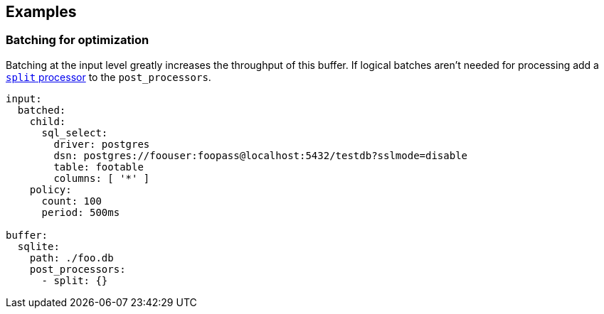 // This content is autogenerated. Do not edit manually.

== Examples

=== Batching for optimization

Batching at the input level greatly increases the throughput of this buffer. If logical batches aren't needed for processing add a xref:components:processors/split.adoc[`split` processor] to the `post_processors`.

[source,yaml]
----
input:
  batched:
    child:
      sql_select:
        driver: postgres
        dsn: postgres://foouser:foopass@localhost:5432/testdb?sslmode=disable
        table: footable
        columns: [ '*' ]
    policy:
      count: 100
      period: 500ms

buffer:
  sqlite:
    path: ./foo.db
    post_processors:
      - split: {}
----


